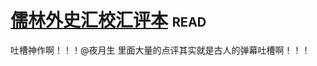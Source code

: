 * [[https://book.douban.com/subject/5044790/][儒林外史汇校汇评本]]:read:
吐槽神作啊！！！@夜月生 里面大量的点评其实就是古人的弹幕吐槽啊！！！
